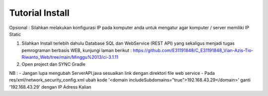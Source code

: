 ###################
Tutorial Install
###################

Opsional : Silahkan melakukan konfigurasi IP pada komputer anda untuk mengatur agar komputer / server memiliki IP Static

1. Silahkan Install terlebih dahulu Database SQL dan WebService (REST API) yang sekaligus menjadi tugas pemrograman berbasis WEB, kunjungi laman berikut : https://github.com/E31191848/C_E31191848_Vian-Azis-Tio-Riwanto_Web/tree/main/Minggu%2013/ci-3.1.11
2. Open project dan SYNC Gradle

NB : 
- Jangan lupa mengubah ServerAPI.java sesuaikan link dengan direktori file web service
- Pada res/xml/network_security_config.xml ubah kode '<domain includeSubdomains="true">192.168.43.29</domain>' ganti '192.168.43.29' dengan IP Adress Kalian
